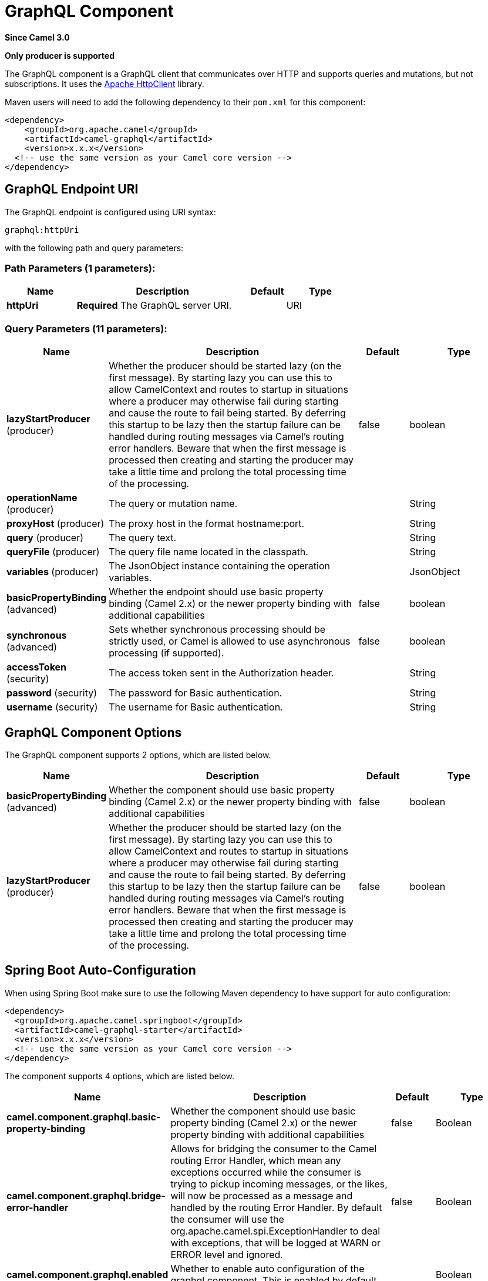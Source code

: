 [[graphql-component]]
= GraphQL Component

*Since Camel 3.0*

// HEADER START
*Only producer is supported*
// HEADER END

The GraphQL component is a GraphQL client that communicates over HTTP and supports queries and mutations, but not subscriptions. It uses the https://hc.apache.org/httpcomponents-client-4.5.x/index.html[Apache HttpClient] library.

Maven users will need to add the following dependency to their `pom.xml`
for this component:

[source,xml]
------------------------------------------------------------
<dependency>
    <groupId>org.apache.camel</groupId>
    <artifactId>camel-graphql</artifactId>
    <version>x.x.x</version>
  <!-- use the same version as your Camel core version -->
</dependency>
------------------------------------------------------------

== GraphQL Endpoint URI

// endpoint options: START
The GraphQL endpoint is configured using URI syntax:

----
graphql:httpUri
----

with the following path and query parameters:

=== Path Parameters (1 parameters):


[width="100%",cols="2,5,^1,2",options="header"]
|===
| Name | Description | Default | Type
| *httpUri* | *Required* The GraphQL server URI. |  | URI
|===


=== Query Parameters (11 parameters):


[width="100%",cols="2,5,^1,2",options="header"]
|===
| Name | Description | Default | Type
| *lazyStartProducer* (producer) | Whether the producer should be started lazy (on the first message). By starting lazy you can use this to allow CamelContext and routes to startup in situations where a producer may otherwise fail during starting and cause the route to fail being started. By deferring this startup to be lazy then the startup failure can be handled during routing messages via Camel's routing error handlers. Beware that when the first message is processed then creating and starting the producer may take a little time and prolong the total processing time of the processing. | false | boolean
| *operationName* (producer) | The query or mutation name. |  | String
| *proxyHost* (producer) | The proxy host in the format hostname:port. |  | String
| *query* (producer) | The query text. |  | String
| *queryFile* (producer) | The query file name located in the classpath. |  | String
| *variables* (producer) | The JsonObject instance containing the operation variables. |  | JsonObject
| *basicPropertyBinding* (advanced) | Whether the endpoint should use basic property binding (Camel 2.x) or the newer property binding with additional capabilities | false | boolean
| *synchronous* (advanced) | Sets whether synchronous processing should be strictly used, or Camel is allowed to use asynchronous processing (if supported). | false | boolean
| *accessToken* (security) | The access token sent in the Authorization header. |  | String
| *password* (security) | The password for Basic authentication. |  | String
| *username* (security) | The username for Basic authentication. |  | String
|===
// endpoint options: END

== GraphQL Component Options

// component options: START
The GraphQL component supports 2 options, which are listed below.



[width="100%",cols="2,5,^1,2",options="header"]
|===
| Name | Description | Default | Type
| *basicPropertyBinding* (advanced) | Whether the component should use basic property binding (Camel 2.x) or the newer property binding with additional capabilities | false | boolean
| *lazyStartProducer* (producer) | Whether the producer should be started lazy (on the first message). By starting lazy you can use this to allow CamelContext and routes to startup in situations where a producer may otherwise fail during starting and cause the route to fail being started. By deferring this startup to be lazy then the startup failure can be handled during routing messages via Camel's routing error handlers. Beware that when the first message is processed then creating and starting the producer may take a little time and prolong the total processing time of the processing. | false | boolean
|===
// component options: END

// spring-boot-auto-configure options: START
== Spring Boot Auto-Configuration

When using Spring Boot make sure to use the following Maven dependency to have support for auto configuration:

[source,xml]
----
<dependency>
  <groupId>org.apache.camel.springboot</groupId>
  <artifactId>camel-graphql-starter</artifactId>
  <version>x.x.x</version>
  <!-- use the same version as your Camel core version -->
</dependency>
----


The component supports 4 options, which are listed below.



[width="100%",cols="2,5,^1,2",options="header"]
|===
| Name | Description | Default | Type
| *camel.component.graphql.basic-property-binding* | Whether the component should use basic property binding (Camel 2.x) or the newer property binding with additional capabilities | false | Boolean
| *camel.component.graphql.bridge-error-handler* | Allows for bridging the consumer to the Camel routing Error Handler, which mean any exceptions occurred while the consumer is trying to pickup incoming messages, or the likes, will now be processed as a message and handled by the routing Error Handler. By default the consumer will use the org.apache.camel.spi.ExceptionHandler to deal with exceptions, that will be logged at WARN or ERROR level and ignored. | false | Boolean
| *camel.component.graphql.enabled* | Whether to enable auto configuration of the graphql component. This is enabled by default. |  | Boolean
| *camel.component.graphql.lazy-start-producer* | Whether the producer should be started lazy (on the first message). By starting lazy you can use this to allow CamelContext and routes to startup in situations where a producer may otherwise fail during starting and cause the route to fail being started. By deferring this startup to be lazy then the startup failure can be handled during routing messages via Camel's routing error handlers. Beware that when the first message is processed then creating and starting the producer may take a little time and prolong the total processing time of the processing. | false | Boolean
|===
// spring-boot-auto-configure options: END

== Message Body

Camel will store the GraphQL response from the external server on the OUT message body. All headers from the IN message will be copied to the OUT message, so headers are preserved during routing. Additionally Camel will add the HTTP response headers as well to the OUT message headers.

== Examples

=== Queries

Simple queries can be defined directly in the URI:

[source,java]
----
from("direct:start")
    .to("graphql://http://example.com/graphql?query={books{id name}}")
----

More complex queries can be stored in a file and referenced in the URI:

[source,java]
----
# booksQuery.graphql
query Books {
  books {
    id
    name
  }
}

from("direct:start")
    .to("graphql://http://example.com/graphql?queryFile=booksQuery.graphql")
----

When the query file defines multiple operations, it's required to specify which one should be executed:

[source,java]
----
from("direct:start")
    .to("graphql://http://example.com/graphql?queryFile=multipleQueries.graphql&operationName=Books")
----

Queries with variables need to reference a JsonObject instance from the registry:

[source,java]
----
@BindToRegistry("bookByIdQueryVariables")
public JsonObject bookByIdQueryVariables() {
    JsonObject variables = new JsonObject();
    variables.put("id", "book-1");
    return variables;
}

from("direct:start")
    .to("graphql://http://example.com/graphql?queryFile=bookByIdQuery.graphql&variables=#bookByIdQueryVariables")
----

=== Mutations

Mutations are like queries with variables. They specify a query and a reference to a variables bean:

[source,java]
----
# addBookMutation.graphql
mutation AddBook($bookInput: BookInput) {
  addBook(bookInput: $bookInput) {
    id
    name
    author {
      name
    }
  }
}

@BindToRegistry("addBookMutationVariables")
public JsonObject addBookMutationVariables() {
    JsonObject bookInput = new JsonObject();
    bookInput.put("name", "Typee");
    bookInput.put("authorId", "author-2");
    JsonObject variables = new JsonObject();
    variables.put("bookInput", bookInput);
    return variables;
}

from("direct:start")
    .to("graphql://http://example.com/graphql?graphql?queryFile=addBookMutation.graphql&variables=#addBookMutationVariables")
----

